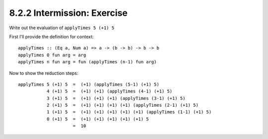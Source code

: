 8.2.2 Intermission: Exercise
^^^^^^^^^^^^^^^^^^^^^^^^^^^^
Write out the evaluation of ``applyTimes 5 (+1) 5``

First I'll provide the definition for context::

  applyTimes :: (Eq a, Num a) => a -> (b -> b) -> b -> b
  applyTimes 0 fun arg = arg
  applyTimes n fun arg = fun (applyTimes (n-1) fun arg)

Now to show the reduction steps::

  applyTimes 5 (+1) 5  =  (+1) (applyTimes (5-1) (+1) 5)
             4 (+1) 5  =  (+1) (+1) (applyTimes (4-1) (+1) 5)
             3 (+1) 5  =  (+1) (+1) (+1) (applyTimes (3-1) (+1) 5)
             2 (+1) 5  =  (+1) (+1) (+1) (+1) (applyTimes (2-1) (+1) 5)
             1 (+1) 5  =  (+1) (+1) (+1) (+1) (+1) (applyTimes (1-1) (+1) 5)
             0 (+1) 5  =  (+1) (+1) (+1) (+1) (+1) 5
                       =  10
